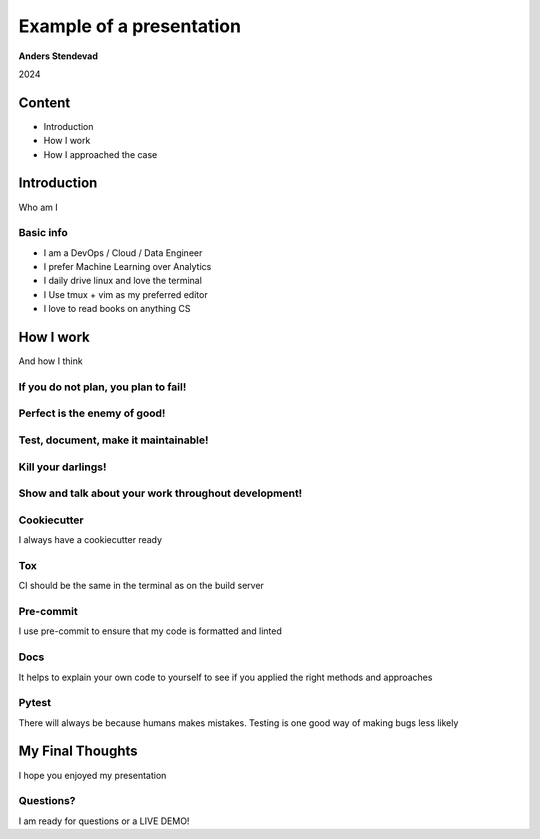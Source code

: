 Example of a presentation
=========================

**Anders Stendevad**

2024

Content
-------

* Introduction
* How I work
* How I approached the case

Introduction
------------

Who am I

Basic info
**********

* I am a DevOps / Cloud / Data Engineer
* I prefer Machine Learning over Analytics
* I daily drive linux and love the terminal
* I Use tmux + vim as my preferred editor
* I love to read books on anything CS

How I work
----------

And how I think

If you do not plan, you plan to fail!
*************************************

Perfect is the enemy of good!
*****************************

Test, document, make it maintainable!
*************************************

Kill your darlings!
*******************

Show and talk about your work throughout development!
*****************************************************

Cookiecutter
************

I always have a cookiecutter ready

Tox
***

CI should be the same in the terminal as on the build server

Pre-commit
**********

I use pre-commit to ensure that my code is formatted and linted

Docs
****

It helps to explain your own code to yourself to see if you applied the right methods and approaches

Pytest
******

There will always be because humans makes mistakes. Testing is one good way of making bugs less likely

My Final Thoughts
-----------------

I hope you enjoyed my presentation

Questions?
**********

I am ready for questions or a LIVE DEMO!
